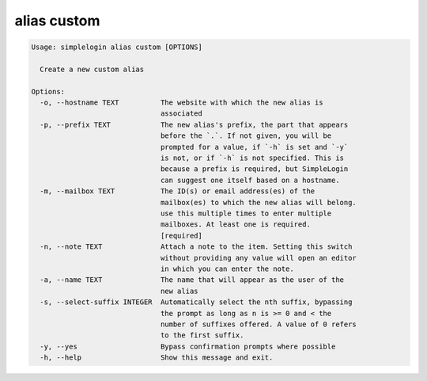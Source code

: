 alias custom
============

.. code-block:: console

   Usage: simplelogin alias custom [OPTIONS]
   
     Create a new custom alias
   
   Options:
     -o, --hostname TEXT          The website with which the new alias is
                                  associated
     -p, --prefix TEXT            The new alias's prefix, the part that appears
                                  before the `.`. If not given, you will be
                                  prompted for a value, if `-h` is set and `-y`
                                  is not, or if `-h` is not specified. This is
                                  because a prefix is required, but SimpleLogin
                                  can suggest one itself based on a hostname.
     -m, --mailbox TEXT           The ID(s) or email address(es) of the
                                  mailbox(es) to which the new alias will belong.
                                  use this multiple times to enter multiple
                                  mailboxes. At least one is required.
                                  [required]
     -n, --note TEXT              Attach a note to the item. Setting this switch
                                  without providing any value will open an editor
                                  in which you can enter the note.
     -a, --name TEXT              The name that will appear as the user of the
                                  new alias
     -s, --select-suffix INTEGER  Automatically select the nth suffix, bypassing
                                  the prompt as long as n is >= 0 and < the
                                  number of suffixes offered. A value of 0 refers
                                  to the first suffix.
     -y, --yes                    Bypass confirmation prompts where possible
     -h, --help                   Show this message and exit.
